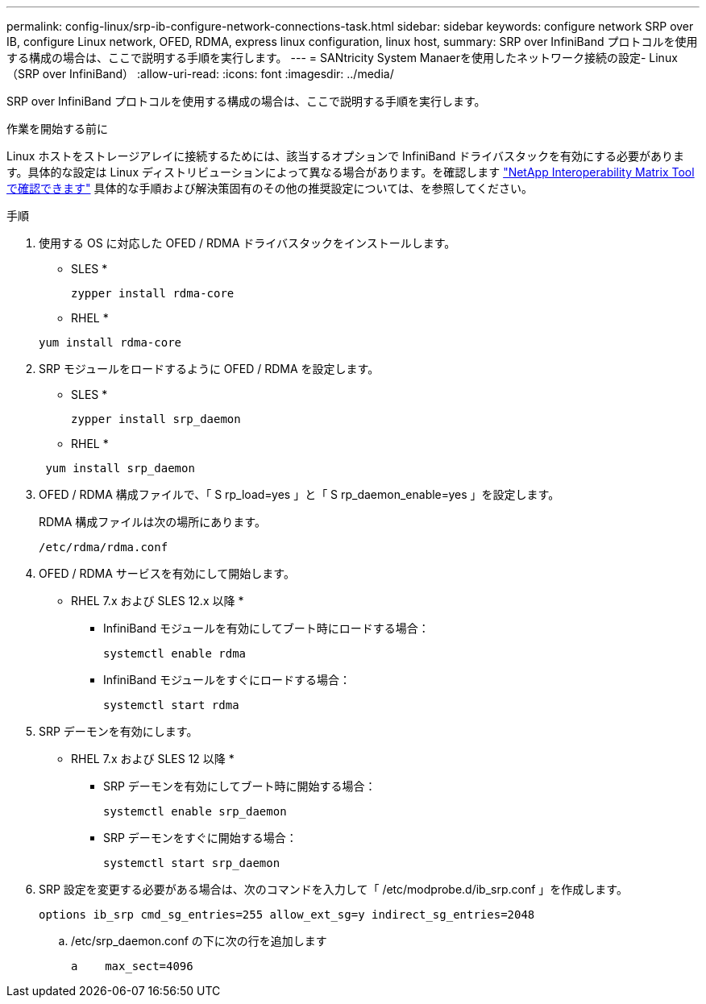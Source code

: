 ---
permalink: config-linux/srp-ib-configure-network-connections-task.html 
sidebar: sidebar 
keywords: configure network SRP over IB, configure Linux network, OFED, RDMA, express linux configuration, linux host, 
summary: SRP over InfiniBand プロトコルを使用する構成の場合は、ここで説明する手順を実行します。 
---
= SANtricity System Manaerを使用したネットワーク接続の設定- Linux（SRP over InfiniBand）
:allow-uri-read: 
:icons: font
:imagesdir: ../media/


[role="lead"]
SRP over InfiniBand プロトコルを使用する構成の場合は、ここで説明する手順を実行します。

.作業を開始する前に
Linux ホストをストレージアレイに接続するためには、該当するオプションで InfiniBand ドライバスタックを有効にする必要があります。具体的な設定は Linux ディストリビューションによって異なる場合があります。を確認します https://mysupport.netapp.com/matrix["NetApp Interoperability Matrix Tool で確認できます"^] 具体的な手順および解決策固有のその他の推奨設定については、を参照してください。

.手順
. 使用する OS に対応した OFED / RDMA ドライバスタックをインストールします。
+
* SLES *

+
[listing]
----
zypper install rdma-core
----
+
* RHEL *

+
[listing]
----
yum install rdma-core
----
. SRP モジュールをロードするように OFED / RDMA を設定します。
+
* SLES *

+
[listing]
----
zypper install srp_daemon
----
+
* RHEL *

+
[listing]
----
 yum install srp_daemon
----
. OFED / RDMA 構成ファイルで、「 S rp_load=yes 」と「 S rp_daemon_enable=yes 」を設定します。
+
RDMA 構成ファイルは次の場所にあります。

+
[listing]
----
/etc/rdma/rdma.conf
----
. OFED / RDMA サービスを有効にして開始します。
+
* RHEL 7.x および SLES 12.x 以降 *

+
** InfiniBand モジュールを有効にしてブート時にロードする場合：
+
[listing]
----
systemctl enable rdma
----
** InfiniBand モジュールをすぐにロードする場合：
+
[listing]
----
systemctl start rdma
----


. SRP デーモンを有効にします。
+
* RHEL 7.x および SLES 12 以降 *

+
** SRP デーモンを有効にしてブート時に開始する場合：
+
[listing]
----
systemctl enable srp_daemon
----
** SRP デーモンをすぐに開始する場合：
+
[listing]
----
systemctl start srp_daemon
----


. SRP 設定を変更する必要がある場合は、次のコマンドを入力して「 /etc/modprobe.d/ib_srp.conf 」を作成します。
+
[listing]
----
options ib_srp cmd_sg_entries=255 allow_ext_sg=y indirect_sg_entries=2048
----
+
.. /etc/srp_daemon.conf の下に次の行を追加します
+
[listing]
----
a    max_sect=4096
----



